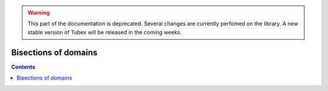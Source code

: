 .. _sec-manual-bisections-label:

.. warning::
  
  This part of the documentation is deprecated. Several changes are currently perfomed on the library.
  A new stable version of Tubex will be released in the coming weeks.

*********************
Bisections of domains
*********************

.. contents::
